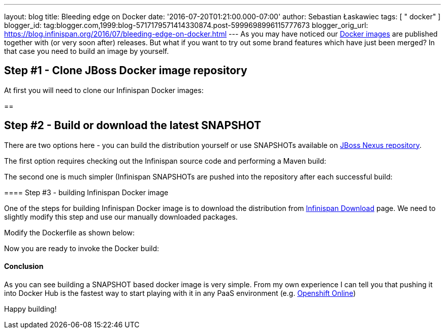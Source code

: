 ---
layout: blog
title: Bleeding edge on Docker
date: '2016-07-20T01:21:00.000-07:00'
author: Sebastian Łaskawiec
tags: [ " docker" ]
blogger_id: tag:blogger.com,1999:blog-5717179571414330874.post-5999698996115777673
blogger_orig_url: https://blog.infinispan.org/2016/07/bleeding-edge-on-docker.html
---
As you may have noticed our
https://hub.docker.com/r/jboss/infinispan-server[Docker images] are
published together with (or very soon after) releases. But what if you
want to try out some brand features which have just been merged? In that
case you need to build an image by yourself.


== Step #1 - Clone JBoss Docker image repository



At first you will need to clone our Infinispan Docker images:

== 

== Step #2 - Build or download the latest SNAPSHOT



There are two options here - you can build the distribution yourself or
use SNAPSHOTs available on
https://repository.jboss.org/nexus/content/repositories/snapshots/org/infinispan/[JBoss
Nexus repository].



The first option requires checking out the Infinispan source code and
performing a Maven build:


The second one is much simpler (Infinispan SNAPSHOTs are pushed into the
repository after each successful build:

==== 

==== Step #3 - building Infinispan Docker image



One of the steps for building Infinispan Docker image is to download the
distribution from http://infinispan.org/download/[Infinispan Download]
page. We need to slightly modify this step and use our manually
downloaded packages.



Modify the Dockerfile as shown below:

Now you are ready to invoke the Docker build:



==== 

==== Conclusion



As you can see building a SNAPSHOT based docker image is very simple.
From my own experience I can tell you that pushing it into Docker Hub is
the fastest way to start playing with it in any PaaS environment (e.g.
https://www.openshift.com/devpreview/register.html[Openshift Online])

Happy building!




